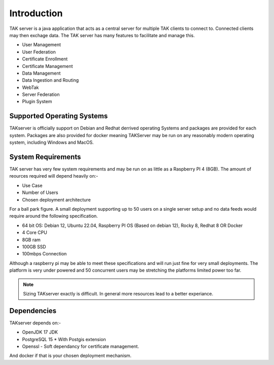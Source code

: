 Introduction
============

TAK server is a java application that acts as a central server for multiple TAK
clients to connect to. Connected clients may then exchage data. The TAK server
has many features to facilitate and manage this.

* User Management
* User Federation
* Certificate Enrollment
* Certificate Management
* Data Management
* Data Ingestion and Routing
* WebTak
* Server Federation
* Plugin System


Supported Operating Systems
---------------------------

TAKserver is officially support on Debian and Redhat derrived operating Systems
and packages are provided for each system. Packages are also provided for docker 
meaning TAKServer may be run on any reasonably modern operating system,
including Windows and MacOS.


System Requirements
-------------------

TAK server has very few system requirements and may be run on as little as a
Raspberry PI 4 (8GB). The amount of reources required will depend heavily on:-

* Use Case
* Number of Users
* Chosen deployment architecture

For a ball park figure. A small deployment supporting up to 50 users on a single
server setup and no data feeds would require around the following specification.

* 64 bit OS: Debian 12, Ubuntu 22.04, Raspberry PI OS (Based on debian 12), Rocky 8, Redhat 8 OR Docker
* 4 Core CPU
* 8GB ram
* 100GB SSD
* 100mbps Connection

Although a raspberry pi may be able to meet these specifications and will run 
just fine for very small deployments. The platform is very under powered and 50
concurrent users may be stretching the platforms limited power too far.

.. note::
    Sizing TAKserver exactly is difficult. In general more resources lead to a
    better experiance.


Dependencies
------------

TAKserver depends on:-

* OpenJDK 17 JDK
* PostgreSQL 15
  * With Postgis extension
* Openssl - Soft dependancy for certificate management.

And docker if that is your chosen deployment mechanism.
